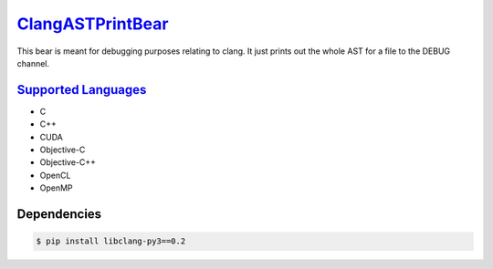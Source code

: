 `ClangASTPrintBear <https://github.com/coala-analyzer/coala-bears/tree/master/bears/c_languages/codeclone_detection/ClangASTPrintBear.py>`_
=====================

This bear is meant for debugging purposes relating to clang. It just prints out the whole AST for a file to the DEBUG channel.

`Supported Languages <../README.rst>`_
-----

* C
* C++
* CUDA
* Objective-C
* Objective-C++
* OpenCL
* OpenMP



Dependencies
------------

.. code-block:: bash

    $ pip install libclang-py3==0.2

